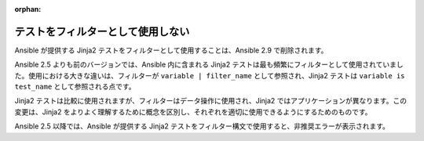 :orphan:

テストをフィルターとして使用しない
===================

Ansible が提供する Jinja2 テストをフィルターとして使用することは、Ansible 2.9 で削除されます。

Ansible 2.5 よりも前のバージョンでは、Ansible 内に含まれる Jinja2 テストは最も頻繁にフィルターとして使用されていました。使用における大きな違いは、フィルターが ``variable | filter_name`` として参照され、Jinja2 テストは ``variable is test_name`` として参照される点です。

Jinja2 テストは比較に使用されますが、フィルターはデータ操作に使用され、Jinja2 ではアプリケーションが異なります。この変更は、Jinja2 をよりよく理解するために概念を区別し、それぞれを適切に使用できるようにするためのものです。

Ansible 2.5 以降では、Ansible が提供する Jinja2 テストをフィルター構文で使用すると、非推奨エラーが表示されます。
